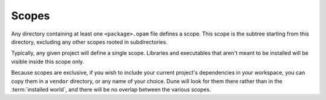 ########
 Scopes
########

..
   TODO(diataxis)
   - reference: library lookup
   - howto: vendoring

Any directory containing at least one ``<package>.opam`` file defines a
scope. This scope is the subtree starting from this directory, excluding
any other scopes rooted in subdirectories.

Typically, any given project will define a single scope. Libraries and
executables that aren't meant to be installed will be visible inside
this scope only.

Because scopes are exclusive, if you wish to include your current
project's dependencies in your workspace, you can copy them in a
``vendor`` directory, or any name of your choice. Dune will look for
them there rather than in the :term:`installed world`, and there will be
no overlap between the various scopes.
